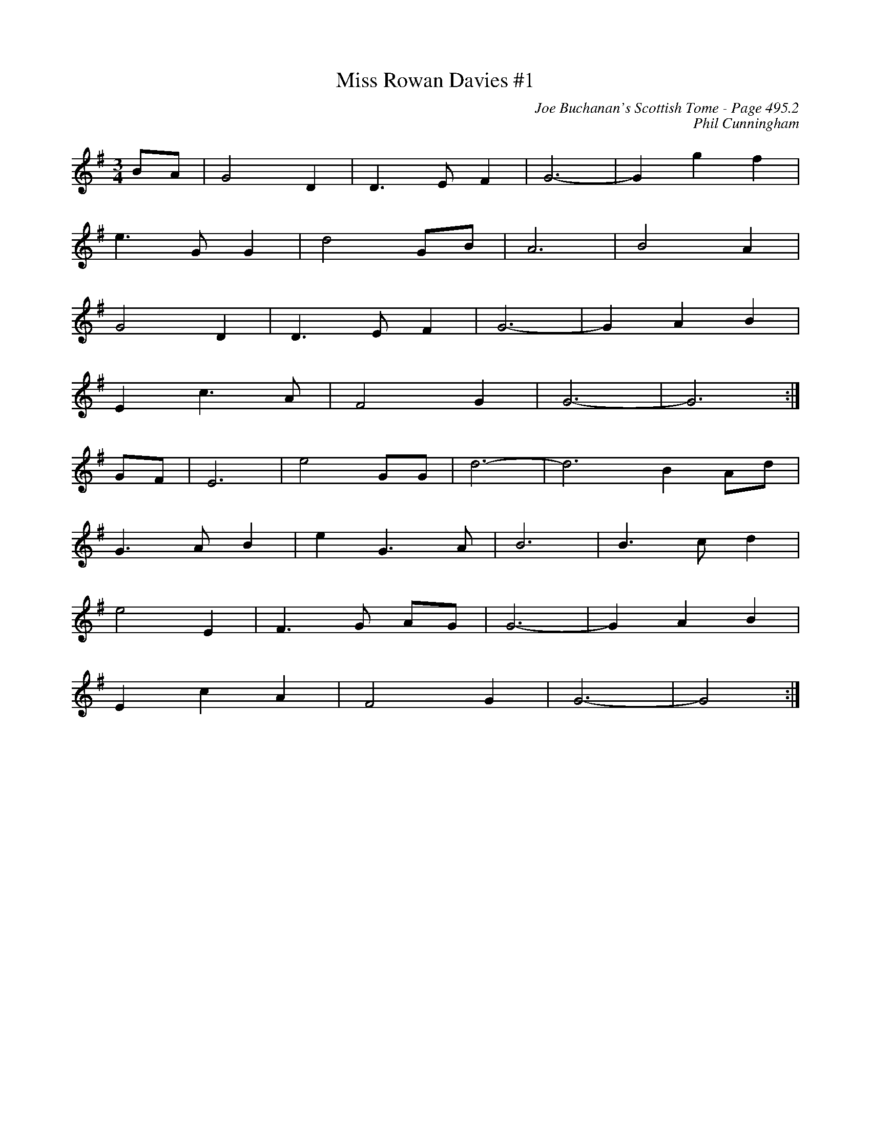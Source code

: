 X:901
T:Miss Rowan Davies #1
C:Joe Buchanan's Scottish Tome - Page 495.2
I:495 2
Z:Carl Allison
C:Phil Cunningham
R:Waltz
L:1/4
M:3/4
K:G
B/A/ | G2 D | D> E F | G3- | G g f |
e> G G | d2 G/B/ | A3 | B2 A |
G2 D | D> E F | G3- | G A B |
E c> A | F2 G | G3- | G3 :|
G/F/ | E3 | e2 G/G/ | d3- | d3 B A/d/ |
G> A B | e G> A | B3 | B> c d |
e2 E | F> G A/G/ | G3- | G A B |
E c A | F2 G | G3- | G2 :|
